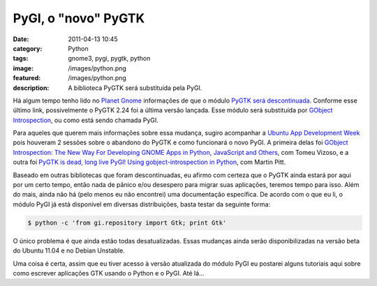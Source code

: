 PyGI, o "novo" PyGTK
####################
:date: 2011-04-13 10:45
:category: Python
:tags: gnome3, pygi, pygtk, python
:image: /images/python.png
:featured: /images/python.png
:description: A biblioteca PyGTK será substituída pela PyGI.

Há algum tempo tenho lido no `Planet Gnome`_ informações de que o módulo `PyGTK será descontinuada`_. Conforme esse último link, possivelmente o PyGTK 2.24 foi a última versão lançada. Esse módulo será substituída por `GObject Introspection`_, ou como está sendo chamada PyGI.

.. image:: {filename}/images/pygtk.png
        :align: center
        :alt: PyGTK

Para aqueles que querem mais informações sobre essa mudança, sugiro acompanhar a `Ubuntu App Development Week`_ pois houveram 2 sessões sobre o abandono do PyGTK e como funcionará o novo PyGI. A primeira delas foi `GObject Introspection: The New Way For Developing GNOME Apps in Python, JavaScript and Others`_, com Tomeu Vizoso, e a outra foi `PyGTK is dead, long live PyGI! Using gobject-introspection in Python`_, com Martin Pitt.

.. more

Baseado em outras bibliotecas que foram descontinuadas, eu afirmo com certeza que o PyGTK ainda estará por aqui por um certo tempo, então nada de pânico e/ou desespero para migrar suas aplicações, teremos tempo para isso. Além do mais, ainda não há (pelo menos eu não encontrei) uma documentação específica. De acordo com o que eu li, o módulo PyGI já está disponível em diversas distribuições, basta testar da seguinte forma:

.. code-block:: bash

    $ python -c 'from gi.repository import Gtk; print Gtk'

O único problema é que ainda estão todas desatualizadas. Essas mudanças ainda serão disponibilizadas na versão beta do Ubuntu 11.04 e no Debian Unstable.

Uma coisa é certa, assim que eu tiver acesso à versão atualizada do módulo PyGI eu postarei alguns tutoriais aqui sobre como escrever aplicações GTK usando o Python e o PyGI. Até lá...

.. _Planet Gnome: http://planet.gnome.org/
.. _PyGTK será descontinuada: http://www.johnstowers.co.nz/blog/index.php/2011/04/03/end-of-an-era-pygtk/
.. _GObject Introspection: https://live.gnome.org/PyGObject/IntrospectionPorting
.. _Ubuntu App Development Week: http://ubuntu-news.org/2011/03/31/announcing-ubuntu-app-developer-week-2/
.. _`GObject Introspection: The New Way For Developing GNOME Apps in Python, JavaScript and Others`: https://wiki.ubuntu.com/MeetingLogs/appdevweek1104/GObjectIntrospection
.. _PyGTK is dead, long live PyGI! Using gobject-introspection in Python: https://wiki.ubuntu.com/MeetingLogs/appdevweek1104/PyGI

